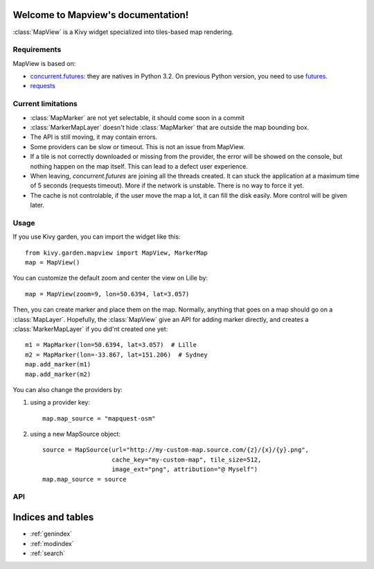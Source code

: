 .. Mapview documentation master file, created by
   sphinx-quickstart on Mon Aug 25 00:36:08 2014.
   You can adapt this file completely to your liking, but it should at least
   contain the root `toctree` directive.

Welcome to Mapview's documentation!
===================================

:class:`MapView` is a Kivy widget specialized into tiles-based map rendering.

Requirements
------------

MapView is based on:

- `concurrent.futures <https://docs.python.org/3.4/library/concurrent.futures.html>`_:
  they are natives in Python 3.2. On previous Python
  version, you need to use `futures <https://pypi.python.org/pypi/futures>`_.
- `requests <https://pypi.python.org/pypi/requests>`_


Current limitations
-------------------

- :class:`MapMarker` are not yet selectable, it should come soon in a commit
- :class:`MarkerMapLayer` doesn't hide :class:`MapMarker` that are outside the
  map bounding box.
- The API is still moving, it may contain errors.
- Some providers can be slow or timeout. This is not an issue from MapView.
- If a tile is not correctly downloaded or missing from the provider, the error
  will be showed on the console, but nothing happen on the map itself. This can
  lead to a defect user experience.
- When leaving, `concurrent.futures` are joining all the threads created. It can
  stuck the application at a maximum time of 5 seconds (requests timeout). More
  if the network is unstable. There is no way to force it yet.
- The cache is not controlable, if the user move the map a lot, it can fill the
  disk easily. More control will be given later.

Usage
-----

If you use Kivy garden, you can import the widget like this::

    from kivy.garden.mapview import MapView, MarkerMap
    map = MapView()

You can customize the default zoom and center the view on Lille by::

    map = MapView(zoom=9, lon=50.6394, lat=3.057)

Then, you can create marker and place them on the map. Normally, anything that
goes on a map should go on a :class:`MapLayer`. Hopefully, the :class:`MapView`
give an API for adding marker directly, and creates a :class:`MarkerMapLayer`
if you did'nt created one yet::

    m1 = MapMarker(lon=50.6394, lat=3.057)  # Lille
    m2 = MapMarker(lon=-33.867, lat=151.206)  # Sydney
    map.add_marker(m1)
    map.add_marker(m2)

You can also change the providers by:

1. using a provider key::

    map.map_source = "mapquest-osm"

2. using a new MapSource object::

    source = MapSource(url="http://my-custom-map.source.com/{z}/{x}/{y}.png",
                       cache_key="my-custom-map", tile_size=512,
                       image_ext="png", attribution="@ Myself")
    map.map_source = source

API
---

.. py:class:: Coordinate(lon, lat)

    Named tuple that represent a geographic coordinate with latitude/longitude

    :param float lon: Longitude
    :param float lat: Latitude


.. py:class:: MapSource(url, cache_key, min_zoom, max_zoom, tile_size, image_ext, attribution, subdomains)

    Class that represent a map source. All the transformations from X/Y/Z to
    longitude, latitude, zoom, and limitations of the providers goes are stored
    here.

    :param str url: Tile's url of the providers.
        Defaults to `http://{s}.tile.openstreetmap.org/{z}/{x}/{y}.png`
    :param str cache_key: Key for storing the tiles. Must be unique and not
        colliding with another providers, otherwise tiles will not be
        downloaded again.
        Defaults to "osm"
    :param int min_zoom: Minimum zoom value acceptable for this provider.
        Defaults to 0.
    :param int max_zoom: Maximum zoom value acceptable for this provider.
        Defaults to 19.
    :param int tile_size: Size of a image tile returned by the provider.
        Defaults to 256.
    :param str attribution: Attribution for this provider.
        Defaults to empty string
    :param str subdomains: Domains substitutions for the {s} in the url.
        Defaults to "abc"

    .. py:method:: get_x(zoom, lon)

        Get the x position to the longitude in the map source's projection

        :param int zoom: Zoom level to look at
        :param float lon: Longitude
        :return: X position
        :rtype: float

    .. py:method:: get_y(zoom, lat)

        Get the y position to the latitude in the map source's projection

        :param int zoom: Zoom level to look at
        :param float lat: Latitude
        :return: Y position
        :rtype: float

    .. py:method:: get_lon(zoom, x)

        Get the longitude to the x position in the map source's projection

        :param int zoom: Zoom level to look at
        :param float x: X position in the map
        :return: Longitude
        :rtype: float

    .. py:method:: get_lat(zoom, y)

        Get the latitude to the y position in the map source's projection

        :param int zoom: Zoom level to look at
        :param float y: Y position in the map
        :return: Latitude
        :rtype: float

    .. py:method:: get_col_count(zoom)

        Return the number of column for this provider at this zoom level.

        :param int zoom: Zoom level to look at
        :return: Number of column
        :rtype: int

    .. py:method:: get_row_count(zoom)

        Return the number of row for this provider at this zoom level.

        :param int zoom: Zoom level to look at
        :return: Number of rows
        :rtype: int

    .. py:method:: get_max_zoom()

        Return the maximum zoom of this source

        :return: Maximum zoom
        :rtype: int

    .. py:method:: get_min_zoom()

        Return the minimum zoom of this source

        :return: Minimum zoom
        :rtype: int


.. py:class:: MapMarker

    A marker on the map, that must be used on a :class:`MapMarker`, or with
    :meth:`MapView.add_marker` or with :meth:`MapView.add_widget`

    .. py:data:: anchor_x

        Anchor of the Marker on the X axis. Defaults to 0.5, means the anchor
        will be at the X center of the image

    .. py:data:: anchor_y

        Anchor of the marker on the Y axis. Defaults to 0, means the anchor
        will be at the Y bottom of the image

    .. py:data:: lat

        Latitude of the marker

    .. py:data:: lon

        Longitude of the marker


.. py:class:: MapView

    MapView is a widget that control the map displaying, navigation and layers
    management.

    .. py:method:: add_layer(layer)

        Add a new layer to update at the same time than the base tile layer

        :param MapLayer layer: Map layer to add

    .. py:method:: add_marker(marker, layer=None)

        Add a marker into a `layer`. If `layer` is None, it will be added in
        the default marker layer. If there is no default marker layer, a new
        one will be automatically created.

        :param MapMarker marker: The marker to add
        :param MarkerMapLayer layer: The layer to use

    .. py:method:: center_on(lat, lon)

        Center the map on the coordinate (lat, lon)

        :param float lat: Latitude
        :param float lon: Longitude

    .. py:method:: get_latlon_at(x, y, zoom=None):

        Return the current coordinate (lat, lon) at the (x, y) widget coordinate

        :param float x: X widget coordinate
        :param float y: Y widget coordinate
        :return: lat/lon Coordinate
        :rtype: :class:`Coordinate`

    .. py:method:: remove_layer(layer)

        Remove a previously added :class:`MapLayer`

        :param MapLayer layer: A map layer

    .. py:method:: remove_marker(marker)

        Remove a previously added :class:`MarkerMap`

        :param MarkerMap marker: The marker

    .. py:method:: set_zoom_at(zoom, x, y, scale=None)

        Sets the zoom level, leaving the (x, y) at the exact same point in the
        view.

        :param float zoom: New zoom
        :param float x: X coordinate to zoom at
        :param float y: Y coordinate to zoom at
        :param float scale: (internal) Scale to set on the scatter

    .. py:method:: unload()

        Unload the view and all the layers. It also cancel all the remaining
        downloads. The map should not be used after this.


.. py:class:: MapLayer

    A map layer. It is repositionned everytime the :class:`MapView` is moved.

    .. py:method:: reposition()

        Function called when the :class:`MapView` is moved. You must recalculate
        the position of your children, and handle the visibility.


.. py:class:: MarkerMapLayer(MapLayer)

    A map layer speciallized for handling :class:`MapMarker`.


Indices and tables
==================

* :ref:`genindex`
* :ref:`modindex`
* :ref:`search`
